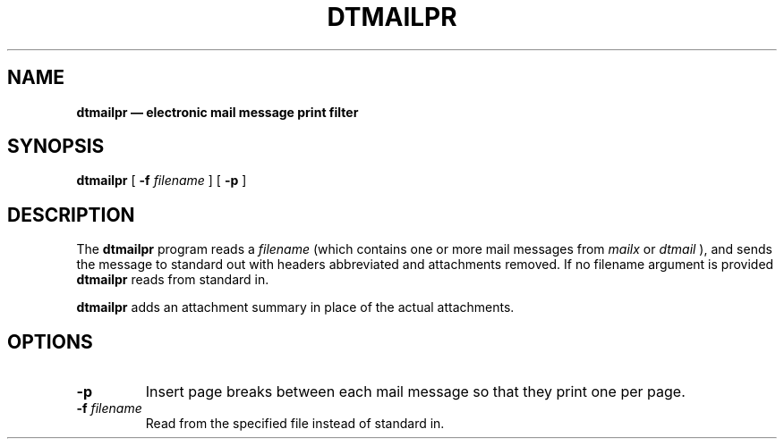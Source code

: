 .\"(c) Copyright 1993, 1994 Hewlett-Packard Company
.\"(c) Copyright 1993, 1994 International Business Machines Corp.
.\"(c) Copyright 1993, 1994 Sun Microsystems, Inc.
.\"(c) Copyright 1993, 1994 Novell, Inc.
.TH DTMAILPR 1 "" "" "" ""
.ds ]W CDE 1.0 (8/94)
.na
.SH NAME
\fBdtmailpr \(em electronic mail message print filter\fP
.sp 1
.SH SYNOPSIS
.B dtmailpr
[
.B \-f
.I filename
]
[
.B \-p
]
.sp 1
.SH DESCRIPTION
The
.B dtmailpr
program reads a
.I filename
(which contains one or more mail messages from
.I mailx
or
.I dtmail
), and sends the message to standard out with headers abbreviated
and attachments removed.  If no filename argument is provided
.B dtmailpr
reads from standard in.
.LP
.B dtmailpr
adds an attachment summary in place of the actual attachments.
.sp 1
.SH OPTIONS
.br
.TP
.BI \-p
Insert page breaks between each mail message so that they print one 
per page.
.TP
.BI \-f " filename" 
Read from the specified file instead of standard in.

